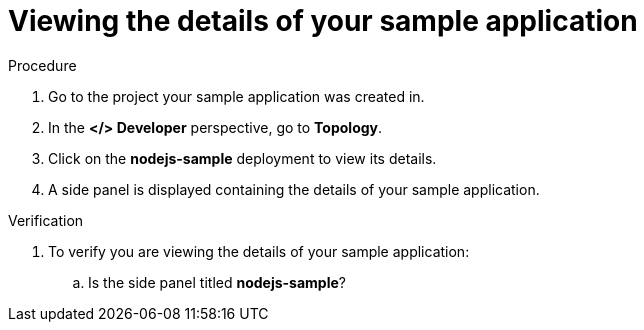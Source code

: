[id="viewing_the_details_of_your_sample_application_{context}",role="qs-task-title"]
= Viewing the details of your sample application

[role="_abstract"]

[.qs-task-procedure]
.Procedure
. Go to the project your sample application was created in.
. In the *</> Developer* perspective, go to *Topology*.
. Click on the *nodejs-sample* deployment to view its details.
. A side panel is displayed containing the details of your sample application.

[.qs-task-verification]
.Verification
. To verify you are viewing the details of your sample application:
.. Is the side panel titled *nodejs-sample*?
